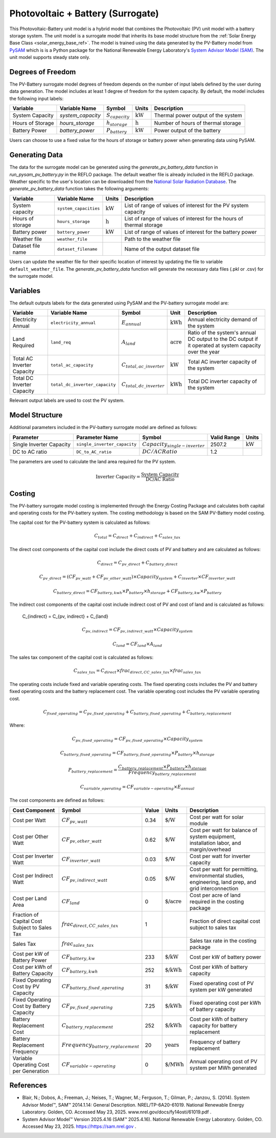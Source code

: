 .. _pv_battery_surrogate_ref:

Photovoltaic + Battery (Surrogate)
==================================

This Photovoltaic-Battery unit model is a hybrid model that combines the Photovoltaic (PV) unit model with a battery storage system. 
The unit model is a surrogate model that inherits its base model structure from the :ref:`Solar Energy Base Class <solar_energy_base_ref>`.
The model is trained using the data generated by the PV-Battery model from `PySAM <https://nrel-pysam.readthedocs.io/en/main/>`_ which is is 
a Python package for the National Renewable Energy Laboratory's `System Advisor Model (SAM) <https://sam.nrel.gov>`_.
The unit model supports steady state only.


Degrees of Freedom
------------------
The PV-Battery surrogate model degrees of freedom depends on the number of input labels defined by the user during data generation. The model includes at least 1 degree of freedom
for the system capacity. By default, the model includes the following input labels:

.. csv-table::
   :header: "Variable", "Variable Name","Symbol", "Units", "Description"

   "System Capacity", "`system_capacity`", ":math:`S_{capacity}`", ":math:`\text{kW}`", "Thermal power output of the system"
   "Hours of Storage", "`hours_storage`", ":math:`h_{storage}`", ":math:`\text{h}`", "Number of hours of thermal storage"
   "Battery Power", "`battery_power`", ":math:`P_{battery}`", ":math:`\text{kW}`", "Power output of the battery"

Users can choose to use a fixed value for the hours of storage or battery power when generating data using PySAM.

Generating Data
---------------

The data for the surrogate model can be generated using the `generate_pv_battery_data` function in `run_pysam_pv_battery.py` in the REFLO package.
The default weather file is already included in the REFLO package.
Weather specific to the user's location can be downloaded from the `National Solar Radiation Database <https://nsrdb.nrel.gov/data-viewer>`_.   
The `generate_pv_battery_data` function takes the following arguments:

.. csv-table::
   :header: "Variable", "Variable Name", "Units", "Description"

   "System capacity", "``system_capacities``", ":math:`\text{kW}`", "List of range of values of interest for the PV system capacity"
   "Hours of storage", "``hours_storage``", ":math:`\text{h}`", "List of range of values of interest for the hours of thermal storage"
   "Battery power", "``battery_power``", ":math:`\text{kW}`", "List of range of values of interest for the battery power"
   "Weather file", "``weather_file``", "", "Path to the weather file"
   "Dataset file name", "``dataset_filename``", "", "Name of the output dataset file"

Users can update the weather file for their specific location of interest by updating the file to variable ``default_weather_file``.
The `generate_pv_battery_data` function will generate the necessary data files (.pkl or .csv) for the surrogate model.

Variables
---------

The default outputs labels for the data generated using PySAM and the PV-battery surrogate model are:

.. csv-table::
   :header:  "Variable", "Variable Name", "Symbol", "Unit", "Description"

   "Electricity Annual", "``electricity_annual``", ":math:`E_{annual}`", ":math:`\text{kWh}`", "Annual electricity demand of the system"
   "Land Required", "``land_req``", ":math:`A_{land}`", ":math:`\text{acre}`", "Ratio of the system's annual DC output to the DC output if it operated at system capacity over the year"
   "Total AC Inverter Capacity", "``total_ac_capacity``", ":math:`C_{total, ac\_inverter}`", ":math:`\text{kW}`", "Total AC inverter capacity of the system"
   "Total DC Inverter Capacity", "``total_dc_inverter_capacity``", ":math:`C_{total, dc\_inverter}`", ":math:`\text{kWh}`", "Total DC inverter capacity of the system"

Relevant output labels are used to cost the PV system.


Model Structure
---------------

Additional parameters included in the PV-battery surrogate model are defined as follows:

.. csv-table::
   :header: "Parameter", "Parameter Name", "Symbol", "Valid Range", "Units"

   "Single Inverter Capacity", "``single_inverter_capacity``", ":math:`Capacity_{single-inverter}`", "2507.2", ":math:`\text{kW}`"
   "DC to AC ratio", "``DC_to_AC_ratio``", ":math:`DC/AC Ratio`", "1.2", ""


The parameters are used to calculate the land area required for the PV system.

.. math::

   \text{Inverter Capacity} = \frac{\text{System Capacity}}{\text{DC/AC Ratio}}



Costing
---------

The PV-battery surrogate model costing is implemented through the Energy Costing Package and calculates both capital and operating costs for the PV-battery system.
The costing methodology is based on the SAM PV-Battery model costing.

The capital cost for the PV-battery system is calculated as follows:

.. math::

   C_{total} = C_{direct} + C_{indirect} + C_{sales\_tax}


The direct cost components of the capital cost include the direct costs of PV and battery and are calculated as follows: 

.. math::

   C_{direct} = C_{pv\_direct} + C_{battery\_direct}

.. math::

   C_{pv\_direct} = (CF_{pv\_watt} + CF_{pv\_other\_watt}) \times Capacity_{system} + C_{inverter} \times CF_{inverter\_watt}

.. math::

   C_{battery\_direct} = CF_{battery,kwh} \times P_{battery} \times h_{storage}  + CF_{battery,kw} \times P_{battery}


The indirect cost components of the capital cost include indirect cost of PV and cost of land and is calculated as follows: 

   C_{indirect} = C_{pv, indirect} + C_{land}

.. math::

   C_{pv, indirect} = CF_{pv, indirect\_watt} \times Capacity_{system}

.. math::

   C_{land} = CF_{land} \times A_{land}

The sales tax component of the capital cost is calculated as follows:

.. math::

   C_{sales\_tax} = C_{direct} \times frac_{direct,CC\_sales\_tax} \times frac_{sales\_tax}



The operating costs include fixed and variable operating costs. The fixed operating costs includes the PV and battery fixed operating costs
and the battery replacement cost. The variable operating cost includes the PV variable operating cost.


.. math::

   C_{fixed\_operating} = C_{pv, fixed\_operating} + C_{battery, fixed\_operating} + C_{battery,replacement}


Where:

.. math::

   C_{pv, fixed\_operating} = CF_{pv, fixed\_operating} \times Capacity_{system}

.. math::

   C_{battery, fixed\_operating} = CF_{battery, fixed\_operating} \times P_{battery} \times h_{storage}


.. math::

   P_{battery\_replacement} = \frac{C_{battery\_replacement} \times P_{battery} \times h_{storage}} {Frequency_{battery\_replacement}}

.. math::

   C_{variable\_operating} = CF_{variable-operating} \times E_{annual}



The cost components are defined as follows:

.. csv-table::
   :header: "Cost Component","Symbol", "Value", "Units", "Description"

   "Cost per Watt", ":math:`CF_{pv, watt}`","0.34", ":math:`\text{\$/W}`", "Cost per watt for solar module"
   "Cost per Other Watt", ":math:`CF_{pv, other\_watt}`", "0.62", ":math:`\text{\$/W}`", "Cost per watt for balance of system equipment, installation labor, and margin/overhead"
   "Cost per Inverter Watt", ":math:`CF_{inverter\_watt}`", "0.03", ":math:`\text{\$/W}`", "Cost per watt for inverter capacity"
   "Cost per Indirect Watt", ":math:`CF_{pv, indirect\_watt}`", "0.05", ":math:`\text{\$/W}`", "Cost per watt for permitting, environmental studies, engineering, land prep, and grid interconnection"
   "Cost per Land Area", ":math:`CF_{land}`", "0", ":math:`\text{\$/acre}`", "Cost per acre of land required in the costing package"
   "Fraction of Capital Cost Subject to Sales Tax", ":math:`frac_{direct,CC\_sales\_tax}`", "1", "", "Fraction of direct capital cost subject to sales tax"
   "Sales Tax", ":math:`frac_{sales\_tax}`", "", "", "Sales tax rate in the costing package"
   "Cost per kW of Battery Power", ":math:`CF_{battery, kw}`", "233", ":math:`\text{\$/kW}`", "Cost per kW of battery power"
   "Cost per kWh of Battery Capacity", ":math:`CF_{battery, kwh}`", "252", ":math:`\text{\$/kWh}`", "Cost per kWh of battery capacity"
   "Fixed Operating Cost by PV Capacity", ":math:`CF_{battery, fixed\_operating}`", "31", ":math:`\text{\$/kW}`", "Fixed operating cost of PV system per kW generated"
   "Fixed Operating Cost by Battery Capacity", ":math:`CF_{pv, fixed\_operating}`", "7.25", ":math:`\text{\$/kWh}`", "Fixed operating cost per kWh of battery capacity"
   "Battery Replacement Cost", ":math:`C_{battery\_replacement}`", "252", ":math:`\text{\$/kWh}`", "Cost per kWh of battery capacity for battery replacement"
   "Battery Replacement Frequency", ":math:`Frequency_{battery\_replacement}`", "20", ":math:`\text{years}`", "Frequency of battery replacement"
   "Variable Operating Cost per Generation", ":math:`CF_{variable-operating}`", "0", ":math:`\text{\$/MWh}`", "Annual operating cost of PV system per MWh generated"
   
   

References
----------

* Blair, N.; Dobos, A.; Freeman, J.; Neises, T.; Wagner, M.; Ferguson, T.; Gilman, P.; Janzou, S. (2014). System Advisor Model™, SAM™ 2014.1.14: General Description. NREL/TP-6A20-61019. National Renewable Energy Laboratory. Golden, CO. Accessed May 23, 2025. www.nrel.gov/docs/fy14osti/61019.pdf . 
* System Advisor Model™ Version 2025.4.16 (SAM™ 2025.4.16). National Renewable Energy Laboratory. Golden, CO. Accessed May 23, 2025. https://https://sam.nrel.gov .
